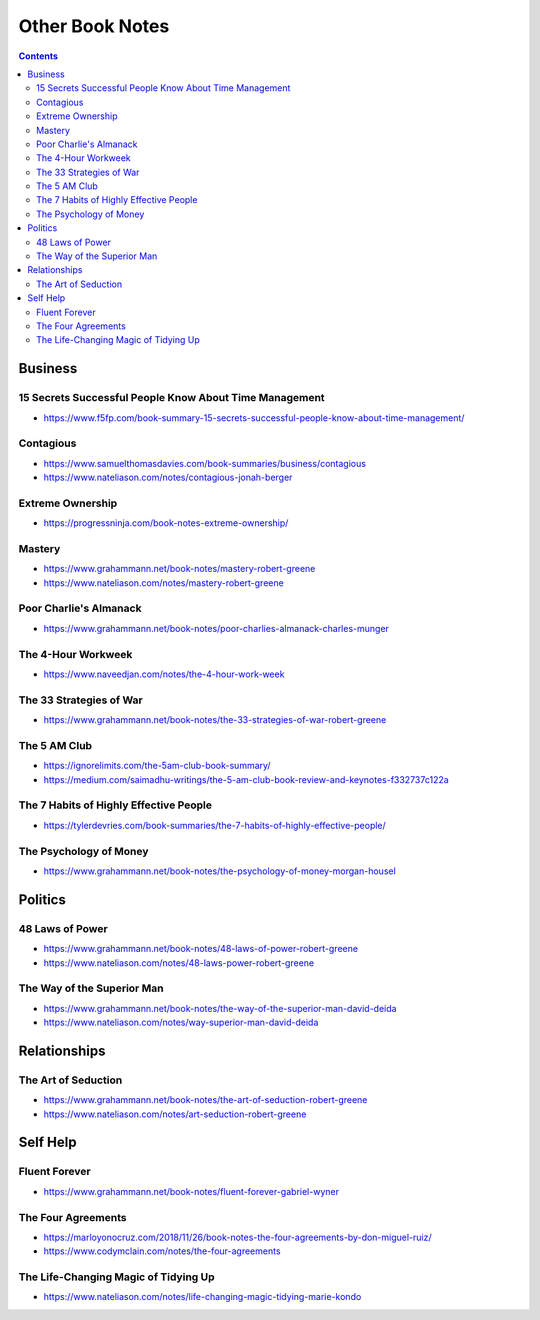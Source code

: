 ================
Other Book Notes
================

.. contents::

Business
========

15 Secrets Successful People Know About Time Management
-------------------------------------------------------
* https://www.f5fp.com/book-summary-15-secrets-successful-people-know-about-time-management/

Contagious
----------
* https://www.samuelthomasdavies.com/book-summaries/business/contagious
* https://www.nateliason.com/notes/contagious-jonah-berger

Extreme Ownership
-----------------
* https://progressninja.com/book-notes-extreme-ownership/

Mastery
-------
* https://www.grahammann.net/book-notes/mastery-robert-greene
* https://www.nateliason.com/notes/mastery-robert-greene

Poor Charlie's Almanack 
-----------------------
* https://www.grahammann.net/book-notes/poor-charlies-almanack-charles-munger

The 4-Hour Workweek
-------------------
* https://www.naveedjan.com/notes/the-4-hour-work-week

The 33 Strategies of War
------------------------
* https://www.grahammann.net/book-notes/the-33-strategies-of-war-robert-greene

The 5 AM Club
-------------
* https://ignorelimits.com/the-5am-club-book-summary/
* https://medium.com/saimadhu-writings/the-5-am-club-book-review-and-keynotes-f332737c122a

The 7 Habits of Highly Effective People
---------------------------------------
* https://tylerdevries.com/book-summaries/the-7-habits-of-highly-effective-people/

The Psychology of Money
-----------------------
* https://www.grahammann.net/book-notes/the-psychology-of-money-morgan-housel


Politics
========

48 Laws of Power
----------------
* https://www.grahammann.net/book-notes/48-laws-of-power-robert-greene
* https://www.nateliason.com/notes/48-laws-power-robert-greene

The Way of the Superior Man
---------------------------
* https://www.grahammann.net/book-notes/the-way-of-the-superior-man-david-deida
* https://www.nateliason.com/notes/way-superior-man-david-deida


Relationships
=============

The Art of Seduction
--------------------
* https://www.grahammann.net/book-notes/the-art-of-seduction-robert-greene
* https://www.nateliason.com/notes/art-seduction-robert-greene


Self Help
=========

Fluent Forever
--------------
* https://www.grahammann.net/book-notes/fluent-forever-gabriel-wyner

The Four Agreements
-------------------
* https://marloyonocruz.com/2018/11/26/book-notes-the-four-agreements-by-don-miguel-ruiz/
* https://www.codymclain.com/notes/the-four-agreements

The Life-Changing Magic of Tidying Up 
-------------------------------------
* https://www.nateliason.com/notes/life-changing-magic-tidying-marie-kondo
